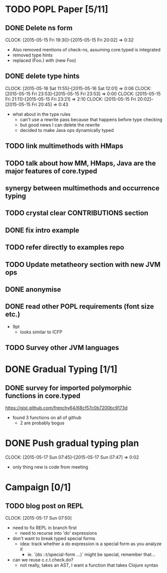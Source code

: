 * TODO POPL Paper [5/11]
   DEADLINE: <2015-05-19 Tue 21:00>

** DONE Delete ns form
   CLOCK: [2015-05-15 Fri 19:30]--[2015-05-15 Fri 20:02] =>  0:32

- Also removed mentions of check-ns, assuming core.typed is integrated
- removed type hints
- replaced (Foo.) with (new Foo)

** DONE delete type hints
   CLOCK: [2015-05-16 Sat 11:55]--[2015-05-16 Sat 12:01] =>  0:06
   CLOCK: [2015-05-15 Fri 23:53]--[2015-05-15 Fri 23:53] =>  0:00
   CLOCK: [2015-05-15 Fri 21:11]--[2015-05-15 Fri 23:21] =>  2:10
   CLOCK: [2015-05-15 Fri 20:02]--[2015-05-15 Fri 20:45] =>  0:43

- what about in the type rules
  - can't use a rewrite pass because that happens before type checking
  - but good news I can delete the rewrite
  - decided to make Java ops dynamically typed

** TODO link multimethods with HMaps

** TODO talk about how MM, HMaps, Java are the major features of core.typed

** synergy between multimethods and occurrence typing

** TODO crystal clear CONTRIBUTIONS section


** DONE fix intro example


** TODO refer directly to examples repo

** TODO Update metatheory section with new JVM ops

** DONE anonymise

** DONE read other POPL requirements (font size etc.)

- 9pt
  - looks similar to ICFP

** TODO Survey other JVM languages

* DONE Gradual Typing [1/1]
   DEADLINE: <2015-05-19 Tue 21:00>

** DONE survey for imported polymorphic functions in core.typed
https://gist.github.com/frenchy64/68cf57c0b7200bc9173d
- found 3 functions on all of github
  - 2 are probably bogus

* DONE Push gradual typing plan
  CLOCK: [2015-05-17 Sun 07:45]--[2015-05-17 Sun 07:47] =>  0:02
- only thing new is code from meeting

* Campaign [0/1]

** TODO blog post on REPL
   CLOCK: [2015-05-17 Sun 07:50]
- need to fix REPL in branch first
  - need to recurse into 'do' expressions
- don't want to break typed special forms
  - idea: track whether a do expression is a special form
    as you analyze it
    - ie. `(do ::t/special-form ...)` might be special, remember that...
- can we reuse c.c.t.check.do?
  - not really, takes an AST, I want a function that takes Clojure syntax
